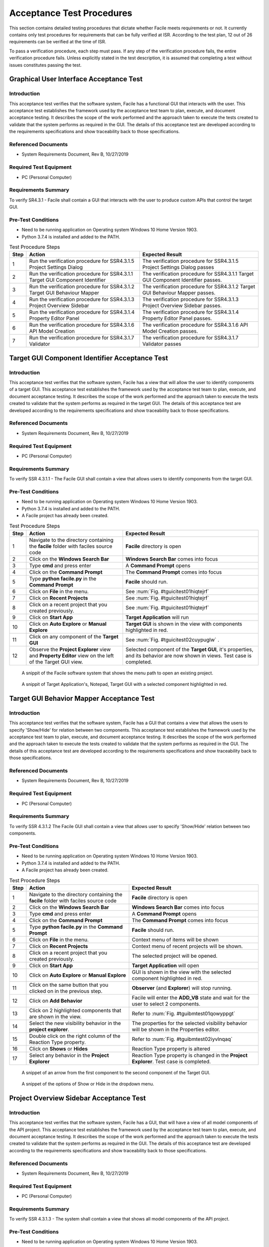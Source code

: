 
..
	This document has been auto generated by the test_procedure sphinx extension. Any changes to
	this file will be overwritten. DO NOT EDIT THIS FILE!


**************************
Acceptance Test Procedures
**************************

This section contains detailed testing procedures that dictate whether Facile meets requirements or not. It currently
contains only test procedures for requirements that can be fully verified at ISR. According to the test plan, 12 out of
26 requirements can be verified at the time of ISR.

To pass a verification procedure, each step must pass. If any step of the verification procedure fails, the entire 
verification procedure fails. Unless explicitly stated in the test description, it is assumed that completing a test 
without issues constitutes passing the test.

.. raw:: latex

	\newpage
	
----------------------------------------------------------------------------------------------------
Graphical User Interface Acceptance Test
----------------------------------------------------------------------------------------------------

============
Introduction
============

This acceptance test verifies that the software system, Facile has a functional GUI that interacts with the user.  This acceptance test establishes the framework used by the acceptance test team to plan, execute, and document acceptance testing.  It describes the scope of the work performed and the approach taken to execute the tests created to validate that the system performs as required in the GUI. The details of this acceptance test are developed according to the requirements specifications and show traceability back to those specifications.

====================
Referenced Documents
====================

- System Requirements Document, Rev B, 10/27/2019

=======================
Required Test Equipment
=======================

- PC (Personal Computer)

=========================
Requirements Summary
=========================

To verify SR4.3.1 - Facile shall contain a GUI that interacts with the user to produce custom APIs that control the target GUI.

===================
Pre-Test Conditions
===================

- Need to be running application on Operating system Windows 10 Home Version 1903.
- Python 3.7.4 is installed and added to the PATH.

.. tabularcolumns:: |c|L|L|
.. table:: Test Procedure Steps

	+------+-------------------------------------------------------------------------------+-----------------------------------------------------------------------------------+
	| Step | Action                                                                        | Expected Result                                                                   |
	+======+===============================================================================+===================================================================================+
	|    1 | Run the verification procedure for SSR4.3.1.5 Project Settings Dialog         | The verification procedure for SSR4.3.1.5 Project Settings Dialog passes          |
	+------+-------------------------------------------------------------------------------+-----------------------------------------------------------------------------------+
	|    2 | Run the verification procedure for SSR4.3.1.1 Target GUI Component Identifier | The verification procedure for SSR4.3.1.1 Target GUI Component Identifier passes. |
	+------+-------------------------------------------------------------------------------+-----------------------------------------------------------------------------------+
	|    3 | Run the verification procedure for SSR4.3.1.2 Target GUI Behaviour Mapper     | The verification procedure for SSR4.3.1.2 Target GUI Behaviour Mapper passes.     |
	+------+-------------------------------------------------------------------------------+-----------------------------------------------------------------------------------+
	|    4 | Run the verification procedure for SSR4.3.1.3 Project Overview Sidebar        | The verification procedure for SSR4.3.1.3 Project Overview Sidebar passes.        |
	+------+-------------------------------------------------------------------------------+-----------------------------------------------------------------------------------+
	|    5 | Run the verification procedure for SSR4.3.1.4 Property Editor Panel           | The verification procedure for SSR4.3.1.4 Property Editor Panel passes.           |
	+------+-------------------------------------------------------------------------------+-----------------------------------------------------------------------------------+
	|    6 | Run the verification procedure for SSR4.3.1.6 API Model Creation              | The verification procedure for SSR4.3.1.6 API Model Creation passes.              |
	+------+-------------------------------------------------------------------------------+-----------------------------------------------------------------------------------+
	|    7 | Run the verification procedure for SSR4.3.1.7 Validator                       | The verification procedure for SSR4.3.1.7 Validator passes                        |
	+------+-------------------------------------------------------------------------------+-----------------------------------------------------------------------------------+

.. raw:: latex

	\newpage
	
----------------------------------------------------------------------------------------------------
Target GUI Component Identifier Acceptance Test
----------------------------------------------------------------------------------------------------

============
Introduction
============

This acceptance test verifies that the software system, Facile has a view that will allow the user to identify components of a target GUI.  This acceptance test establishes the framework used by the acceptance test team to plan, execute, and document acceptance testing.  It describes the scope of the work performed and the approach taken to execute the tests created to validate that the system performs as required in the target GUI. The details of this acceptance test are developed according to the requirements specifications and show traceability back to those specifications.

====================
Referenced Documents
====================

- System Requirements Document, Rev B, 10/27/2019

=======================
Required Test Equipment
=======================

- PC (Personal Computer)

=========================
Requirements Summary
=========================

To verify SSR 4.3.1.1 - The Facile GUI shall contain a view that allows users to identify components from the target GUI.

===================
Pre-Test Conditions
===================

- Need to be running application on Operating system Windows 10 Home Version 1903.
- Python 3.7.4 is installed and added to the PATH.
- A Facile project has already been created.

.. tabularcolumns:: |c|L|L|
.. table:: Test Procedure Steps

	+------+---------------------------------------------------------------------------------------------------------+-----------------------------------------------------------------------------------------------------------------------------+
	| Step | Action                                                                                                  | Expected Result                                                                                                             |
	+======+=========================================================================================================+=============================================================================================================================+
	|    1 | Navigate to the directory containing the **facile** folder with faciles source code                     | **Facile** directory is open                                                                                                |
	+------+---------------------------------------------------------------------------------------------------------+-----------------------------------------------------------------------------------------------------------------------------+
	|    2 | Click on the **Windows Search Bar**                                                                     | **Windows Search Bar** comes into focus                                                                                     |
	+------+---------------------------------------------------------------------------------------------------------+-----------------------------------------------------------------------------------------------------------------------------+
	|    3 | Type **cmd** and press enter                                                                            | A **Command Prompt** opens                                                                                                  |
	+------+---------------------------------------------------------------------------------------------------------+-----------------------------------------------------------------------------------------------------------------------------+
	|    4 | Click on the **Command Prompt**                                                                         | The **Command Prompt** comes into focus                                                                                     |
	+------+---------------------------------------------------------------------------------------------------------+-----------------------------------------------------------------------------------------------------------------------------+
	|    5 | Type **python facile.py** in the **Command Prompt**                                                     | **Facile** should run.                                                                                                      |
	+------+---------------------------------------------------------------------------------------------------------+-----------------------------------------------------------------------------------------------------------------------------+
	|    6 | Click on **File** in the menu.                                                                          | See :num:`Fig. #tguicitest01hiqtejrf`                                                                                       |
	+------+---------------------------------------------------------------------------------------------------------+-----------------------------------------------------------------------------------------------------------------------------+
	|    7 | Click on **Recent Projects**                                                                            | See :num:`Fig. #tguicitest01hiqtejrf`                                                                                       |
	+------+---------------------------------------------------------------------------------------------------------+-----------------------------------------------------------------------------------------------------------------------------+
	|    8 | Click on a recent project that you created previously.                                                  | See :num:`Fig. #tguicitest01hiqtejrf`                                                                                       |
	+------+---------------------------------------------------------------------------------------------------------+-----------------------------------------------------------------------------------------------------------------------------+
	|    9 | Click on **Start App**                                                                                  | **Target Application** will run                                                                                             |
	+------+---------------------------------------------------------------------------------------------------------+-----------------------------------------------------------------------------------------------------------------------------+
	|   10 | Click on **Auto Explore** or **Manual Explore**                                                         | **Target GUI** is shown in the view with components highlighted in red.                                                     |
	+------+---------------------------------------------------------------------------------------------------------+-----------------------------------------------------------------------------------------------------------------------------+
	|   11 | Click on any component of the **Target GUI**                                                            | See :num:`Fig. #tguicitest02cuypuglw` .                                                                                     |
	+------+---------------------------------------------------------------------------------------------------------+-----------------------------------------------------------------------------------------------------------------------------+
	|   12 | Observe the **Project Explorer** view and **Property Editor** view on the left of the Target GUI view.  | Selected component of the **Target GUI**, it's properties, and its behavior are now shown in views. Test case is completed. |
	+------+---------------------------------------------------------------------------------------------------------+-----------------------------------------------------------------------------------------------------------------------------+


.. _TGUICItest01hiQTejRf:

.. figure:: ../../images/TGUICI_test_01.png
    :alt: A snippit of the Facile software system that shows the menu path to open an existing project.
    
    A snippit of the Facile software system that shows the menu path to open an existing project.
    


.. _TGUICItest02cUYPUglW:

.. figure:: ../../images/TGUICI_test_02.png
    :alt: A snippit of Target Application's, Notepad, Target GUI with a selected component highlighted in red. 
    
    A snippit of Target Application's, Notepad, Target GUI with a selected component highlighted in red. 
    

.. raw:: latex

	\newpage
	
----------------------------------------------------------------------------------------------------
Target GUI Behavior Mapper Acceptance Test
----------------------------------------------------------------------------------------------------

============
Introduction
============

This acceptance test verifies that the software system, Facile has a GUI that contains a view that allows the users to specify 'Show/Hide' for relation between two components.  This acceptance test establishes the framework used by the acceptance test team to plan, execute, and document acceptance testing.  It describes the scope of the work performed and the approach taken to execute the tests created to validate that the system performs as required in the GUI. The details of this acceptance test are developed according to the requirements specifications and show traceability back to those specifications.

====================
Referenced Documents
====================

- System Requirements Document, Rev B, 10/27/2019

=======================
Required Test Equipment
=======================

- PC (Personal Computer)

=========================
Requirements Summary
=========================

To verify SSR 4.3.1.2 The Facile GUI shall contain a view that allows user to specify 'Show/Hide' relation between two components.

===================
Pre-Test Conditions
===================

- Need to be running application on Operating system Windows 10 Home Version 1903.
- Python 3.7.4 is installed and added to the PATH.
- A Facile project has already been created.

.. tabularcolumns:: |c|L|L|
.. table:: Test Procedure Steps

	+------+-------------------------------------------------------------------------------------+---------------------------------------------------------------------------------------------+
	| Step | Action                                                                              | Expected Result                                                                             |
	+======+=====================================================================================+=============================================================================================+
	|    1 | Navigate to the directory containing the **facile** folder with faciles source code | **Facile** directory is open                                                                |
	+------+-------------------------------------------------------------------------------------+---------------------------------------------------------------------------------------------+
	|    2 | Click on the **Windows Search Bar**                                                 | **Windows Search Bar** comes into focus                                                     |
	+------+-------------------------------------------------------------------------------------+---------------------------------------------------------------------------------------------+
	|    3 | Type **cmd** and press enter                                                        | A **Command Prompt** opens                                                                  |
	+------+-------------------------------------------------------------------------------------+---------------------------------------------------------------------------------------------+
	|    4 | Click on the **Command Prompt**                                                     | The **Command Prompt** comes into focus                                                     |
	+------+-------------------------------------------------------------------------------------+---------------------------------------------------------------------------------------------+
	|    5 | Type **python facile.py** in the **Command Prompt**                                 | **Facile** should run.                                                                      |
	+------+-------------------------------------------------------------------------------------+---------------------------------------------------------------------------------------------+
	|    6 | Click on **File** in the menu.                                                      | Context menu of items will be shown                                                         |
	+------+-------------------------------------------------------------------------------------+---------------------------------------------------------------------------------------------+
	|    7 | Click on **Recent Projects**                                                        | Context menu of recent projects will be shown.                                              |
	+------+-------------------------------------------------------------------------------------+---------------------------------------------------------------------------------------------+
	|    8 | Click on a recent project that you created previously.                              | The selected project will be opened.                                                        |
	+------+-------------------------------------------------------------------------------------+---------------------------------------------------------------------------------------------+
	|    9 | Click on **Start App**                                                              | **Target Application** will open                                                            |
	+------+-------------------------------------------------------------------------------------+---------------------------------------------------------------------------------------------+
	|   10 | Click on **Auto Explore** or **Manual Explore**                                     | GUI is shown in the view with the selected component highlighted in red.                    |
	+------+-------------------------------------------------------------------------------------+---------------------------------------------------------------------------------------------+
	|   11 | Click on the same button that you clicked on in the previous step.                  | **Observer** (and **Explorer**) will stop running.                                          |
	+------+-------------------------------------------------------------------------------------+---------------------------------------------------------------------------------------------+
	|   12 | Click on **Add Behavior**                                                           | Facile will enter the **ADD_VB** state and wait for the user to select 2 components.        |
	+------+-------------------------------------------------------------------------------------+---------------------------------------------------------------------------------------------+
	|   13 | Click on 2 highlighted components that are shown in the view.                       | Refer to :num:`Fig. #tguibmtest01qowyppgt`                                                  |
	+------+-------------------------------------------------------------------------------------+---------------------------------------------------------------------------------------------+
	|   14 | Select the new visibility behavior in the **project explorer**.                     | The properties for the selected visibility behavior will be shown in the Properties editor. |
	+------+-------------------------------------------------------------------------------------+---------------------------------------------------------------------------------------------+
	|   15 | Double click on the right column of the Reaction Type property.                     | Refer to :num:`Fig. #tguibmtest02iyvlnqaq`                                                  |
	+------+-------------------------------------------------------------------------------------+---------------------------------------------------------------------------------------------+
	|   16 | Click on **Shows** or **Hides**                                                     | Reaction Type property is altered                                                           |
	+------+-------------------------------------------------------------------------------------+---------------------------------------------------------------------------------------------+
	|   17 | Select any behavior in the **Project Explorer**                                     | Reaction Type property is changed in the **Project Explorer**. Test case is completed.      |
	+------+-------------------------------------------------------------------------------------+---------------------------------------------------------------------------------------------+


.. _TGUIBMtest01QOWyppGT:

.. figure:: ../../images/TGUIBM_test_01.png
    :alt: A snippet of an arrow from the first component to the second component of the Target GUI. 
    
    A snippet of an arrow from the first component to the second component of the Target GUI. 
    


.. _TGUIBMtest02IyVlNqaQ:

.. figure:: ../../images/TGUIBM_test_02.png
    :alt: A snippet of the options of Show or Hide in the dropdown menu. 
    
    A snippet of the options of Show or Hide in the dropdown menu. 
    

.. raw:: latex

	\newpage
	
----------------------------------------------------------------------------------------------------
Project Overview Sidebar Acceptance Test
----------------------------------------------------------------------------------------------------

============
Introduction
============

This acceptance test verifies that the software system, Facile has a GUI, that will have a view of all model components of the API project.  This acceptance test establishes the framework used by the acceptance test team to plan, execute, and document acceptance testing.  It describes the scope of the work performed and the approach taken to execute the tests created to validate that the system performs as required in the GUI. The details of this acceptance test are developed according to the requirements specifications and show traceability back to those specifications.

====================
Referenced Documents
====================

- System Requirements Document, Rev B, 10/27/2019

=======================
Required Test Equipment
=======================

- PC (Personal Computer)

=========================
Requirements Summary
=========================

To verify SSR 4.3.1.3 - The system shall contain a view that shows all model components of the API project.

===================
Pre-Test Conditions
===================

- Need to be running application on Operating system Windows 10 Home Version 1903.
- Python 3.7.4 is installed and added to the PATH.

.. tabularcolumns:: |c|L|L|
.. table:: Test Procedure Steps

	+------+---------------------------------------------------------------------------------------------------------------------------------------------------------------------------------------------------------+-------------------------------------------------------------------------------------------------------------------------------------+
	| Step | Action                                                                                                                                                                                                  | Expected Result                                                                                                                     |
	+======+=========================================================================================================================================================================================================+=====================================================================================================================================+
	|    1 | Navigate to the directory containing the **facile** folder with faciles source code                                                                                                                     | **Facile** directory is open                                                                                                        |
	+------+---------------------------------------------------------------------------------------------------------------------------------------------------------------------------------------------------------+-------------------------------------------------------------------------------------------------------------------------------------+
	|    2 | Click on the **Windows Search Bar**                                                                                                                                                                     | **Windows Seach Bar** comes into focus.                                                                                             |
	+------+---------------------------------------------------------------------------------------------------------------------------------------------------------------------------------------------------------+-------------------------------------------------------------------------------------------------------------------------------------+
	|    3 | Type **cmd** and press Enter                                                                                                                                                                            | A **Command Prompt** opens                                                                                                          |
	+------+---------------------------------------------------------------------------------------------------------------------------------------------------------------------------------------------------------+-------------------------------------------------------------------------------------------------------------------------------------+
	|    4 | Click on the **Command Prompt**                                                                                                                                                                         | The **Command Prompt** comes into focus                                                                                             |
	+------+---------------------------------------------------------------------------------------------------------------------------------------------------------------------------------------------------------+-------------------------------------------------------------------------------------------------------------------------------------+
	|    5 | Type **python facile.py** in the **Command Prompt**                                                                                                                                                     | **Facile** should run.                                                                                                              |
	+------+---------------------------------------------------------------------------------------------------------------------------------------------------------------------------------------------------------+-------------------------------------------------------------------------------------------------------------------------------------+
	|    6 | Click on **File**                                                                                                                                                                                       | Refer to :num:`Fig. #guitest01vsumrmor`                                                                                             |
	+------+---------------------------------------------------------------------------------------------------------------------------------------------------------------------------------------------------------+-------------------------------------------------------------------------------------------------------------------------------------+
	|    7 | Click on **New Project**                                                                                                                                                                                | Refer to :num:`Fig. #guitest01vsumrmor`                                                                                             |
	+------+---------------------------------------------------------------------------------------------------------------------------------------------------------------------------------------------------------+-------------------------------------------------------------------------------------------------------------------------------------+
	|    8 | Click on **From Scratch**                                                                                                                                                                               | Refer to :num:`Fig. #guitest01vsumrmor`                                                                                             |
	+------+---------------------------------------------------------------------------------------------------------------------------------------------------------------------------------------------------------+-------------------------------------------------------------------------------------------------------------------------------------+
	|    9 | Fill in **Project Name** and **Project Description.** Upload your **Project Folder** and **Target Application.** Choose the category the **Target Application** best fits under. Finally, click **OK.** | Project is saved with the *.fcl* extension in the selected folder. Refer to :num:`Fig. #guitest02npajfqcc`                          |
	+------+---------------------------------------------------------------------------------------------------------------------------------------------------------------------------------------------------------+-------------------------------------------------------------------------------------------------------------------------------------+
	|   10 | Click on **Start App**                                                                                                                                                                                  | **Target Application** will pop up.                                                                                                 |
	+------+---------------------------------------------------------------------------------------------------------------------------------------------------------------------------------------------------------+-------------------------------------------------------------------------------------------------------------------------------------+
	|   11 | Click on **Auto Explore** or **Manual Explore**                                                                                                                                                         | A model of the target GUI is shown in the view.                                                                                     |
	+------+---------------------------------------------------------------------------------------------------------------------------------------------------------------------------------------------------------+-------------------------------------------------------------------------------------------------------------------------------------+
	|   12 | In the left sidebar, expand **Project**, then expand **GUI Components**                                                                                                                                 | All of the GUI Components that make up the project are shown as a hierarchical view in the project explorer.Test case is completed. |
	+------+---------------------------------------------------------------------------------------------------------------------------------------------------------------------------------------------------------+-------------------------------------------------------------------------------------------------------------------------------------+


.. _GUItest01vSumrMoR:

.. figure:: ../../images/GUI_test_01.png
    :alt: A snippit of the Facile software system that shows the menu path to create a new project from scratch.
    
    A snippit of the Facile software system that shows the menu path to create a new project from scratch.
    


.. _GUItest02NPAJFqCc:

.. figure:: ../../images/GUI_test_02.png
    :alt: A snippit of the Facile project creation dialog. This dialog allows the user to specify some basic information about the project and application they wish to control.
    
    A snippit of the Facile project creation dialog. This dialog allows the user to specify some basic information about the project and application they wish to control.
    

.. raw:: latex

	\newpage
	
----------------------------------------------------------------------------------------------------
Property Editor Panel Acceptance Test
----------------------------------------------------------------------------------------------------

============
Introduction
============

This acceptance test verifies that the software system, Facile has a functional GUI that shall contain a view that allows the user to edit specific properties. The properties will be for any model components of the project that are selected by the user.  This acceptance test establishes the framework used by the acceptance test team to plan, execute, and document acceptance testing.  It describes the scope of the work performed and the approach taken to execute the tests created to validate that the system performs as required in the GUI. The details of this acceptance test are developed according to the requirements specifications and show traceability back to those specifications.

====================
Referenced Documents
====================

- System Requirements Document, Rev B, 10/27/2019

=======================
Required Test Equipment
=======================

- PC (Personal Computer)

=========================
Requirements Summary
=========================

To verify SRR 4.3.1.4 - The system shall contain a view that allows the user to edit specific properties for any model components in the project.

===================
Pre-Test Conditions
===================

- Need to be running application on Operating system Windows 10 Home Version 1903.
- Python 3.7.4 is installed and added to the PATH.
- A Facile project has already been created.

.. tabularcolumns:: |c|L|L|
.. table:: Test Procedure Steps

	+------+--------------------------------------------------------------------------------------------+---------------------------------------------------------------------------------------------+
	| Step | Action                                                                                     | Expected Result                                                                             |
	+======+============================================================================================+=============================================================================================+
	|    1 | Navigate to the directory containing the **facile** folder with faciles source code        | **Facile** directory is open                                                                |
	+------+--------------------------------------------------------------------------------------------+---------------------------------------------------------------------------------------------+
	|    2 | Click on the **Windows Search Bar**                                                        | **Windows Search Bar** comes into focus                                                     |
	+------+--------------------------------------------------------------------------------------------+---------------------------------------------------------------------------------------------+
	|    3 | Type **cmd** and press enter                                                               | A **Command Prompt** opens                                                                  |
	+------+--------------------------------------------------------------------------------------------+---------------------------------------------------------------------------------------------+
	|    4 | Click on the **Command Prompt**                                                            | The **Command Prompt** comes into focus                                                     |
	+------+--------------------------------------------------------------------------------------------+---------------------------------------------------------------------------------------------+
	|    5 | Type**python facile.py** in the **Command Prompt**                                         | **Facile** should run.                                                                      |
	+------+--------------------------------------------------------------------------------------------+---------------------------------------------------------------------------------------------+
	|    6 | Click on **File** in the menu.                                                             | Context menu of items will be shown                                                         |
	+------+--------------------------------------------------------------------------------------------+---------------------------------------------------------------------------------------------+
	|    7 | Click on **Recent Projects**                                                               | Context menu of recent projects will be shown.                                              |
	+------+--------------------------------------------------------------------------------------------+---------------------------------------------------------------------------------------------+
	|    8 | Click on a recent project that you created previously.                                     | The selected project will be opened.                                                        |
	+------+--------------------------------------------------------------------------------------------+---------------------------------------------------------------------------------------------+
	|    9 | Click on **Start App**                                                                     | **Target Application** will open                                                            |
	+------+--------------------------------------------------------------------------------------------+---------------------------------------------------------------------------------------------+
	|   10 | Click on **Auto Explore** or **Manual Explore**                                            | GUI is shown in the view with the selected component highlighted in red.                    |
	+------+--------------------------------------------------------------------------------------------+---------------------------------------------------------------------------------------------+
	|   11 | Click on a component in the **Target GUI Model Graphics View**                             | Highlighted component will have its properties shown in the **Property Editor** view.       |
	+------+--------------------------------------------------------------------------------------------+---------------------------------------------------------------------------------------------+
	|   12 | Click on a property in the **Property Editor** view                                        | The property will come into focus. Refer to :num:`Fig. #propertytest01jaedjxjp`             |
	+------+--------------------------------------------------------------------------------------------+---------------------------------------------------------------------------------------------+
	|   13 | Edit the property value (If editable)                                                      | The value of the property is edited.                                                        |
	+------+--------------------------------------------------------------------------------------------+---------------------------------------------------------------------------------------------+
	|   14 | Select a different component and then select the one that had the *Name* property changed. | The *Name* of the component has been updated in the **Project Explorer**. Test is complete. |
	+------+--------------------------------------------------------------------------------------------+---------------------------------------------------------------------------------------------+


.. _propertytest01JaEdJXJP:

.. figure:: ../../images/property_test_01.png
    :alt: Shows the Facile software with the *Name* property selected. The *Name* property is always editable.
    
    Shows the Facile software with the *Name* property selected. The *Name* property is always editable.
    

.. raw:: latex

	\newpage
	
----------------------------------------------------------------------------------------------------
Project Settings Dialog Acceptance Test
----------------------------------------------------------------------------------------------------

============
Introduction
============

This acceptance test verifies that the software system, Facile has a functional GUI that contains a dialog that will allow the user to edit the setting of a specified project.  This acceptance test establishes the framework used by the acceptance test team to plan, execute, and document acceptance testing.  It describes the scope of the work performed and the approach taken to execute the tests created to validate that the system performs as required in the GUI. The details of this acceptance test are developed according to the requirements specifications and show traceability back to those specifications.

====================
Referenced Documents
====================

- System Requirements Document, Rev B, 10/27/2019

=======================
Required Test Equipment
=======================

- PC (Personal Computer)

=========================
Requirements Summary
=========================

To verify SSR 4.3.1.5 - The Facile GUI shall contain a dialog that allows the user to edit project settings.

===================
Pre-Test Conditions
===================

- Need to be running application on Operating system Windows 10 Home Version 1903.
- Python 3.7.4 is installed and added to the PATH.
- A Facile project has already been created.

.. tabularcolumns:: |c|L|L|
.. table:: Test Procedure Steps

	+------+-------------------------------------------------------------------------------------+---------------------------------------------------------+
	| Step | Action                                                                              | Expected Result                                         |
	+======+=====================================================================================+=========================================================+
	|    1 | Navigate to the directory containing the **facile** folder with faciles source code | **Facile** directory is open                            |
	+------+-------------------------------------------------------------------------------------+---------------------------------------------------------+
	|    2 | Click on the **Windows Search Bar**                                                 | **Windows Search Bar** comes into focus                 |
	+------+-------------------------------------------------------------------------------------+---------------------------------------------------------+
	|    3 | Type **cmd** and press enter                                                        | A **Command Prompt** opens                              |
	+------+-------------------------------------------------------------------------------------+---------------------------------------------------------+
	|    4 | Click on the **Command Prompt**                                                     | The **Command Prompt** comes into focus                 |
	+------+-------------------------------------------------------------------------------------+---------------------------------------------------------+
	|    5 | Type **python facile.py** in the **Command Prompt**                                 | **Facile** should run.                                  |
	+------+-------------------------------------------------------------------------------------+---------------------------------------------------------+
	|    6 | Click on **File** in the menu.                                                      | Context menu of items will be shown                     |
	+------+-------------------------------------------------------------------------------------+---------------------------------------------------------+
	|    7 | Click on **Recent Projects**                                                        | Context menu of recent projects will be shown.          |
	+------+-------------------------------------------------------------------------------------+---------------------------------------------------------+
	|    8 | Click on a recent project that you created previously.                              | The selected project will be opened.                    |
	+------+-------------------------------------------------------------------------------------+---------------------------------------------------------+
	|    9 | Click on **File** again                                                             | Context menu of items will be shown                     |
	+------+-------------------------------------------------------------------------------------+---------------------------------------------------------+
	|   10 | Click on **Project Settings**                                                       | Refer to :num:`Fig. #settingstest01zhbkfvmh`            |
	+------+-------------------------------------------------------------------------------------+---------------------------------------------------------+
	|   11 | Edit any project setting and click on **Save**                                      | Project setting is edited and saved.                    |
	+------+-------------------------------------------------------------------------------------+---------------------------------------------------------+
	|   12 | Close the project settings dialog.                                                  | The project settings dialog is closed.                  |
	+------+-------------------------------------------------------------------------------------+---------------------------------------------------------+
	|   13 | Open the project settings dialog again.                                             | The updated values should show. Test case is completed. |
	+------+-------------------------------------------------------------------------------------+---------------------------------------------------------+


.. _settingstest01ZHbkfvMh:

.. figure:: ../../images/settings_test_01.png
    :alt: Shows the Project Settings dialog.
    
    Shows the Project Settings dialog.
    

.. raw:: latex

	\newpage
	
----------------------------------------------------------------------------------------------------
API Model Creation
----------------------------------------------------------------------------------------------------

============
Introduction
============

This acceptance test verifies that the software system, Facile has a functional GUI that contains a view that will allow the user to build a model of the API they generated with multiple action pipelines. User will be able to manipulate these action pipelines in the Action Menu by adding an action pipeline to a current action pipeline, editing the behavior or interface of the pipeline, and deleting the action pipeline.This acceptance test establishes the framework used by the acceptance test team to plan, execute, and document acceptance testing.  It describes the scope of the work performed and the approach taken to execute the tests created to validate that the system performs as required in the GUI. The details of this acceptance test are developed according to the requirements specifications and show traceability back to those specifications.

====================
Referenced Documents
====================

- System Requirements Document, Rev B, 10/27/2019

=======================
Required Test Equipment
=======================

- PC (Personal Computer)

=========================
Requirements Summary
=========================

To verify SSR 4.3.1.6 - The Facile GUI shall contain a view that allows the user to build a graphical model of the generated API. 

===================
Pre-Test Conditions
===================

- Need to be running application on Operating system Windows 10 Home Version 1903.
- Python 3.7.4 is installed and added to the PATH.
- A Facile project has already been created.

.. tabularcolumns:: |c|L|L|
.. table:: Test Procedure Steps

	+------+------------------------------------------------------------------------------------------------------------------------------------------------------------------+--------------------------------------------------------------------------------------------------------------+
	| Step | Action                                                                                                                                                           | Expected Result                                                                                              |
	+======+==================================================================================================================================================================+==============================================================================================================+
	|    1 | Run the verification procedure for SAR4.3.1.6.1 Action Pipeline Creation.                                                                                        | The verification procedure for SAR4.3.1.6.1 Action Pipeline Creation passes.                                 |
	+------+------------------------------------------------------------------------------------------------------------------------------------------------------------------+--------------------------------------------------------------------------------------------------------------+
	|    2 | Run the verification procedure for SAR4.3.1.6.2 Show Relevant Actions.                                                                                           | The verification procedure for SAR4.3.1.6.2 Show Relevant Actions passes.                                    |
	+------+------------------------------------------------------------------------------------------------------------------------------------------------------------------+--------------------------------------------------------------------------------------------------------------+
	|    3 | Navigate to the directory containing the **facile** folder with faciles source code                                                                              | **Facile** directory is open                                                                                 |
	+------+------------------------------------------------------------------------------------------------------------------------------------------------------------------+--------------------------------------------------------------------------------------------------------------+
	|    4 | Click on the **Windows Search Bar**                                                                                                                              | **Windows Search Bar** comes into focus                                                                      |
	+------+------------------------------------------------------------------------------------------------------------------------------------------------------------------+--------------------------------------------------------------------------------------------------------------+
	|    5 | Type **cmd** and press enter                                                                                                                                     | A **Command Prompt** opens                                                                                   |
	+------+------------------------------------------------------------------------------------------------------------------------------------------------------------------+--------------------------------------------------------------------------------------------------------------+
	|    6 | Click on the **Command Prompt**                                                                                                                                  | The **Command Prompt** comes into focus                                                                      |
	+------+------------------------------------------------------------------------------------------------------------------------------------------------------------------+--------------------------------------------------------------------------------------------------------------+
	|    7 | Type **python facile.py** in the **Command Prompt**                                                                                                              | **Facile** should run.                                                                                       |
	+------+------------------------------------------------------------------------------------------------------------------------------------------------------------------+--------------------------------------------------------------------------------------------------------------+
	|    8 | Click on **File** in the menu.                                                                                                                                   | Context menu of items will be shown                                                                          |
	+------+------------------------------------------------------------------------------------------------------------------------------------------------------------------+--------------------------------------------------------------------------------------------------------------+
	|    9 | Click on **Recent Projects**                                                                                                                                     | Context menu of recent projects will be shown.                                                               |
	+------+------------------------------------------------------------------------------------------------------------------------------------------------------------------+--------------------------------------------------------------------------------------------------------------+
	|   10 | Click on a recent project that you created previously.                                                                                                           | The selected project will be opened.                                                                         |
	+------+------------------------------------------------------------------------------------------------------------------------------------------------------------------+--------------------------------------------------------------------------------------------------------------+
	|   11 | Click on **Start App**                                                                                                                                           | **Target Application** will open                                                                             |
	+------+------------------------------------------------------------------------------------------------------------------------------------------------------------------+--------------------------------------------------------------------------------------------------------------+
	|   12 | Click on **Auto Explore** or **Manual Explore**                                                                                                                  | GUI is shown in the view with the selected component highlighted in red.                                     |
	+------+------------------------------------------------------------------------------------------------------------------------------------------------------------------+--------------------------------------------------------------------------------------------------------------+
	|   13 | Click on a component in the **Create New Action Pipeline**                                                                                                       | Dialog box to add **Input Ports** and **Output Ports** is shown in a new window.                             |
	+------+------------------------------------------------------------------------------------------------------------------------------------------------------------------+--------------------------------------------------------------------------------------------------------------+
	|   14 | Click on **Edit ports for:** and add a name.                                                                                                                     | Name of ports for action pipeline is updated.                                                                |
	+------+------------------------------------------------------------------------------------------------------------------------------------------------------------------+--------------------------------------------------------------------------------------------------------------+
	|   15 | Click on **default** under **Input Ports** and add a name.                                                                                                       | Name of input port is updated.                                                                               |
	+------+------------------------------------------------------------------------------------------------------------------------------------------------------------------+--------------------------------------------------------------------------------------------------------------+
	|   16 | Click on **NoneType** under **Input Ports** and add the type data structure.                                                                                     | Type of data structure for input port is updated.                                                            |
	+------+------------------------------------------------------------------------------------------------------------------------------------------------------------------+--------------------------------------------------------------------------------------------------------------+
	|   17 | Decide whether to make the value of the input port required or optional.                                                                                         | Value of input port is updated or not.                                                                       |
	+------+------------------------------------------------------------------------------------------------------------------------------------------------------------------+--------------------------------------------------------------------------------------------------------------+
	|   18 | Click on **default** under **Output Ports** and add a name.                                                                                                      | Name of output port is updated.                                                                              |
	+------+------------------------------------------------------------------------------------------------------------------------------------------------------------------+--------------------------------------------------------------------------------------------------------------+
	|   19 | Click on **NoneType** under **Output Ports** and add the type data structure.                                                                                    | Type of data structure for output port is updated.                                                           |
	+------+------------------------------------------------------------------------------------------------------------------------------------------------------------------+--------------------------------------------------------------------------------------------------------------+
	|   20 | Repeat past 5 steps till there is an input port and output port for bool, int, string, and float data types.                                                     | Dialog box with 4 input ports and output ports with data types of bool, int, string, and float are added.    |
	+------+------------------------------------------------------------------------------------------------------------------------------------------------------------------+--------------------------------------------------------------------------------------------------------------+
	|   21 | Click on **OK**                                                                                                                                                  | Refer to :num:`Fig. #apimcreationtest01ulwiieuj`                                                             |
	+------+------------------------------------------------------------------------------------------------------------------------------------------------------------------+--------------------------------------------------------------------------------------------------------------+
	|   22 | Right click on an action in the **Action Menu** and click on **Add to Current Action Pipeline** to add an action pipeline to the current action pipeline.        | Refer to :num:`Fig. #apimcreationtest02edyartyi`                                                             |
	+------+------------------------------------------------------------------------------------------------------------------------------------------------------------------+--------------------------------------------------------------------------------------------------------------+
	|   23 | Right click on an action in the **Action Menu** and click on **Add to Current Action Pipeline** to add another action pipeline to the current action pipeline.   | Refer to :num:`Fig. #apimcreationtest03zceqsylo`                                                             |
	+------+------------------------------------------------------------------------------------------------------------------------------------------------------------------+--------------------------------------------------------------------------------------------------------------+
	|   24 | Click on a input port at the top level of an action pipeline and draw a wire from it to an top level output port or a child input port with the same data type.  | A wire is drawn from an input port to a top level output port or a child input port with the same data type. |
	+------+------------------------------------------------------------------------------------------------------------------------------------------------------------------+--------------------------------------------------------------------------------------------------------------+
	|   25 | Repeat the last step several times.                                                                                                                              | Refer to :num:`Fig. #apimcreationtest04kyxxfree`                                                             |
	+------+------------------------------------------------------------------------------------------------------------------------------------------------------------------+--------------------------------------------------------------------------------------------------------------+
	|   26 | Wave cursor over the an action pipeline.                                                                                                                         | Blue up and down arrow box is shown.                                                                         |
	+------+------------------------------------------------------------------------------------------------------------------------------------------------------------------+--------------------------------------------------------------------------------------------------------------+
	|   27 | Click on blue up and down arrow to move an action pipeline up or down.                                                                                           | Refer to :num:`Fig. #apimcreationtest05ubaatzpi`                                                             |
	+------+------------------------------------------------------------------------------------------------------------------------------------------------------------------+--------------------------------------------------------------------------------------------------------------+
	|   28 | Right click on an action in the API Model view and click on **delete** to delete an action pipeline from the current action pipeline.                            | Refer to :num:`Fig. #apimcreationtest06pwiruyaq` Test case is completed.                                     |
	+------+------------------------------------------------------------------------------------------------------------------------------------------------------------------+--------------------------------------------------------------------------------------------------------------+


.. _APIMCreationtest01UlWIIeUj:

.. figure:: ../../images/APIMCreation_test_01.png
    :alt: A snippit of the Facile system that shows an action pipeline in the API Model view with 4 input and output ports with the basic python data structures such as int, bool, float, and string.
    
    A snippit of the Facile system that shows an action pipeline in the API Model view with 4 input and output ports with the basic python data structures such as int, bool, float, and string.
    


.. _APIMCreationtest02edYArtYI:

.. figure:: ../../images/APIMCreation_test_02.png
    :alt: A snippit of the Facile system that shows an action pipeline being added to the current action pipeline in the API Model view.
    
    A snippit of the Facile system that shows an action pipeline being added to the current action pipeline in the API Model view.
    


.. _APIMCreationtest03ZcEqSylO:

.. figure:: ../../images/APIMCreation_test_03.png
    :alt: A snippit of the Facile system that shows another action pipeline being added to the current action pipeline in the API Model view.
    
    A snippit of the Facile system that shows another action pipeline being added to the current action pipeline in the API Model view.
    


.. _APIMCreationtest04KYxXfREe:

.. figure:: ../../images/APIMCreation_test_04.png
    :alt: A snippit of the Facile system that shows an action pipeline with several input and output ports connected with wires. API Model view.
    
    A snippit of the Facile system that shows an action pipeline with several input and output ports connected with wires. API Model view.
    


.. _APIMCreationtest05ubaAtzPI:

.. figure:: ../../images/APIMCreation_test_05.png
    :alt: A snippit of the Facile system that shows an action pipeline with a modified alignment of the two action pipelines added to it with their wire port connections in the API Model view.
    
    A snippit of the Facile system that shows an action pipeline with a modified alignment of the two action pipelines added to it with their wire port connections in the API Model view.
    


.. _APIMCreationtest06PwiRuyAq:

.. figure:: ../../images/APIMCreation_test_06.png
    :alt: A snippit of the Facile system that shows an action pipeline that has been deleted from the current action pipeline in the API Model view.
    
    A snippit of the Facile system that shows an action pipeline that has been deleted from the current action pipeline in the API Model view.
    

.. raw:: latex

	\newpage
	
----------------------------------------------------------------------------------------------------
Action Pipeline Creation
----------------------------------------------------------------------------------------------------

============
Introduction
============

This acceptance test verifies that the software system, Facile has a functional GUI that contains a view that will allow the user to create action pipelines from predefined actions. User will be able to add as many input or output ports of basic python data structures. This acceptance test establishes the framework used by the acceptance test team to plan, execute, and document acceptance testing.  It describes the scope of the work performed and the approach taken to execute the tests created to validate that the system performs as required in the GUI. The details of this acceptance test are developed according to the requirements specifications and show traceability back to those specifications.

====================
Referenced Documents
====================

- System Requirements Document, Rev B, 10/27/2019

=======================
Required Test Equipment
=======================

- PC (Personal Computer)

=========================
Requirements Summary
=========================

To verify SAR 4.3.1.6.1 - The Facile GUI shall allow the user to create action pipelines utilizing predefined actions.

===================
Pre-Test Conditions
===================

- Need to be running application on Operating system Windows 10 Home Version 1903.
- Python 3.7.4 is installed and added to the PATH.
- A Facile project has already been created.

.. tabularcolumns:: |c|L|L|
.. table:: Test Procedure Steps

	+------+--------------------------------------------------------------------------------------------------------------+------------------------------------------------------------------------------------------------------------------------+
	| Step | Action                                                                                                       | Expected Result                                                                                                        |
	+======+==============================================================================================================+========================================================================================================================+
	|    1 | Navigate to the directory containing the **facile** folder with faciles source code                          | **Facile** directory is open                                                                                           |
	+------+--------------------------------------------------------------------------------------------------------------+------------------------------------------------------------------------------------------------------------------------+
	|    2 | Click on the **Windows Search Bar**                                                                          | **Windows Search Bar** comes into focus                                                                                |
	+------+--------------------------------------------------------------------------------------------------------------+------------------------------------------------------------------------------------------------------------------------+
	|    3 | Type **cmd** and press enter                                                                                 | A **Command Prompt** opens                                                                                             |
	+------+--------------------------------------------------------------------------------------------------------------+------------------------------------------------------------------------------------------------------------------------+
	|    4 | Click on the **Command Prompt**                                                                              | The **Command Prompt** comes into focus                                                                                |
	+------+--------------------------------------------------------------------------------------------------------------+------------------------------------------------------------------------------------------------------------------------+
	|    5 | Type **python facile.py** in the **Command Prompt**                                                          | **Facile** should run.                                                                                                 |
	+------+--------------------------------------------------------------------------------------------------------------+------------------------------------------------------------------------------------------------------------------------+
	|    6 | Click on **File** in the menu.                                                                               | Context menu of items will be shown                                                                                    |
	+------+--------------------------------------------------------------------------------------------------------------+------------------------------------------------------------------------------------------------------------------------+
	|    7 | Click on **Recent Projects**                                                                                 | Context menu of recent projects will be shown.                                                                         |
	+------+--------------------------------------------------------------------------------------------------------------+------------------------------------------------------------------------------------------------------------------------+
	|    8 | Click on a recent project that you created previously.                                                       | The selected project will be opened.                                                                                   |
	+------+--------------------------------------------------------------------------------------------------------------+------------------------------------------------------------------------------------------------------------------------+
	|    9 | Click on **Start App**                                                                                       | **Target Application** will open                                                                                       |
	+------+--------------------------------------------------------------------------------------------------------------+------------------------------------------------------------------------------------------------------------------------+
	|   10 | Click on **Auto Explore** or **Manual Explore**                                                              | Target GUI model is shown in the view.                                                                                 |
	+------+--------------------------------------------------------------------------------------------------------------+------------------------------------------------------------------------------------------------------------------------+
	|   11 | Click on the **Create New Action Pipeline** icon.                                                            | A action pipeline creation dialog is shown in a new window. Refer to :num:`Fig. #actionpipelinecreationtest01jzknuzhx` |
	+------+--------------------------------------------------------------------------------------------------------------+------------------------------------------------------------------------------------------------------------------------+
	|   12 | Click on **Edit ports for:** and add a name.                                                                 | Name of ports for action pipeline is updated.                                                                          |
	+------+--------------------------------------------------------------------------------------------------------------+------------------------------------------------------------------------------------------------------------------------+
	|   13 | Click on **default** under **Input Ports** and add a name.                                                   | Name of input port is updated.                                                                                         |
	+------+--------------------------------------------------------------------------------------------------------------+------------------------------------------------------------------------------------------------------------------------+
	|   14 | Click on **NoneType** under **Input Ports** and add the type data structure.                                 | Type of data structure for input port is updated.                                                                      |
	+------+--------------------------------------------------------------------------------------------------------------+------------------------------------------------------------------------------------------------------------------------+
	|   15 | Decide whether to make the value of the input port required or optional.                                     | Value of input port is updated or not.                                                                                 |
	+------+--------------------------------------------------------------------------------------------------------------+------------------------------------------------------------------------------------------------------------------------+
	|   16 | Click on **default** under **Output Ports** and add a name.                                                  | Name of output port is updated.                                                                                        |
	+------+--------------------------------------------------------------------------------------------------------------+------------------------------------------------------------------------------------------------------------------------+
	|   17 | Click on **NoneType** under **Output Ports** and add the type data structure.                                | Type of data structure for output port is updated.                                                                     |
	+------+--------------------------------------------------------------------------------------------------------------+------------------------------------------------------------------------------------------------------------------------+
	|   18 | Repeat past 5 steps till there is an input port and output port for bool, int, string, and float data types. | Refer to :num:`Fig. #actionpipelinecreationtest02mvhivswg`                                                             |
	+------+--------------------------------------------------------------------------------------------------------------+------------------------------------------------------------------------------------------------------------------------+
	|   19 | Click on **OK**                                                                                              | Refer to :num:`Fig. #actionpipelinecreationtest03rlrcfjtl` Test Case is completed.                                     |
	+------+--------------------------------------------------------------------------------------------------------------+------------------------------------------------------------------------------------------------------------------------+


.. _ActionPipelineCreationtest01JzkNuzHx:

.. figure:: ../../images/ActionPipelineCreation_test_01.png
    :alt: A snippit of the Facile system action pipeline creation dialog. This Black Box Editor allows the user to add input and/or output ports to create an action pipeline. 
    
    A snippit of the Facile system action pipeline creation dialog. This Black Box Editor allows the user to add input and/or output ports to create an action pipeline. 
    


.. _ActionPipelineCreationtest02MVhIVSWG:

.. figure:: ../../images/ActionPipelineCreation_test_02.png
    :alt: A snippit of the Facile system action pipeline creation dialog that shows input and output ports of  bool, int, string, and float data types being added to the action pipeline.
    
    A snippit of the Facile system action pipeline creation dialog that shows input and output ports of  bool, int, string, and float data types being added to the action pipeline.
    


.. _ActionPipelineCreationtest03RlrCfjtl:

.. figure:: ../../images/ActionPipelineCreation_test_03.png
    :alt: A snippit of the Facile system that shows an action pipeline in the API Model view with 4 input and output ports with the basic python data structures such as int, bool, float, and string.
    
    A snippit of the Facile system that shows an action pipeline in the API Model view with 4 input and output ports with the basic python data structures such as int, bool, float, and string.
    

.. raw:: latex

	\newpage
	
----------------------------------------------------------------------------------------------------
Show Relevant Actions
----------------------------------------------------------------------------------------------------

============
Introduction
============

This acceptance test verifies that the software system, Facile has a functional GUI that contains a view that shows any action that is relevant to the target GUI model. User will be able to choose from a Component Actions or Action Pipelines tab to modify the current action pipelines.  This acceptance test establishes the framework used by the acceptance test team to plan, execute, and document acceptance testing.  It describes the scope of the work performed and the approach taken to execute the tests created to validate that the system performs as required in the GUI. The details of this acceptance test are developed according to the requirements specifications and show traceability back to those specifications.

====================
Referenced Documents
====================

- System Requirements Document, Rev B, 10/27/2019

=======================
Required Test Equipment
=======================

- PC (Personal Computer)

=========================
Requirements Summary
=========================

To verify SAR4.3.1.6.2 - The Facile GUI shall contain a view that shows all actions relevant to the target GUI model. 

===================
Pre-Test Conditions
===================

- Need to be running application on Operating system Windows 10 Home Version 1903.
- Python 3.7.4 is installed and added to the PATH.
- A Facile project has already been created.

.. tabularcolumns:: |c|L|L|
.. table:: Test Procedure Steps

	+------+-------------------------------------------------------------------------------------+----------------------------------------------------------------------------------+
	| Step | Action                                                                              | Expected Result                                                                  |
	+======+=====================================================================================+==================================================================================+
	|    1 | Navigate to the directory containing the **facile** folder with faciles source code | **Facile** directory is open                                                     |
	+------+-------------------------------------------------------------------------------------+----------------------------------------------------------------------------------+
	|    2 | Click on the **Windows Search Bar**                                                 | **Windows Search Bar** comes into focus                                          |
	+------+-------------------------------------------------------------------------------------+----------------------------------------------------------------------------------+
	|    3 | Type **cmd** and press enter                                                        | A **Command Prompt** opens                                                       |
	+------+-------------------------------------------------------------------------------------+----------------------------------------------------------------------------------+
	|    4 | Click on the **Command Prompt**                                                     | The **Command Prompt** comes into focus                                          |
	+------+-------------------------------------------------------------------------------------+----------------------------------------------------------------------------------+
	|    5 | Type **python facile.py** in the **Command Prompt**                                 | **Facile** should run.                                                           |
	+------+-------------------------------------------------------------------------------------+----------------------------------------------------------------------------------+
	|    6 | Click on **File** in the menu.                                                      | Context menu of items will be shown                                              |
	+------+-------------------------------------------------------------------------------------+----------------------------------------------------------------------------------+
	|    7 | Click on **Recent Projects**                                                        | Context menu of recent projects will be shown.                                   |
	+------+-------------------------------------------------------------------------------------+----------------------------------------------------------------------------------+
	|    8 | Click on a recent project that you created previously.                              | The selected project will be opened.                                             |
	+------+-------------------------------------------------------------------------------------+----------------------------------------------------------------------------------+
	|    9 | Click on **Start App**                                                              | **Target Application** will open                                                 |
	+------+-------------------------------------------------------------------------------------+----------------------------------------------------------------------------------+
	|   10 | Click on **Auto Explore** or **Manual Explore**                                     | Target GUI model is shown in the view.                                           |
	+------+-------------------------------------------------------------------------------------+----------------------------------------------------------------------------------+
	|   11 | Click on the **Create New Action Pipeline** icon.                                   | Dialog box to add **Input Ports** and **Output Ports** is shown in a new window. |
	+------+-------------------------------------------------------------------------------------+----------------------------------------------------------------------------------+
	|   12 | Click on **Edit ports for:** and add a name.                                        | Name of ports for action pipeline is updated.                                    |
	+------+-------------------------------------------------------------------------------------+----------------------------------------------------------------------------------+
	|   13 | Click on **default** under **Input Ports** and add a name.                          | Name of input port is updated.                                                   |
	+------+-------------------------------------------------------------------------------------+----------------------------------------------------------------------------------+
	|   14 | Click on **NoneType** under **Input Ports** and add the type data structure.        | Type of data structure for input port is updated.                                |
	+------+-------------------------------------------------------------------------------------+----------------------------------------------------------------------------------+
	|   15 | Decide whether to make the value of the input port required or optional.            | Value of input port is updated.                                                  |
	+------+-------------------------------------------------------------------------------------+----------------------------------------------------------------------------------+
	|   16 | Click on **default** under **Output Ports** and add a name.                         | Name of output port is updated.                                                  |
	+------+-------------------------------------------------------------------------------------+----------------------------------------------------------------------------------+
	|   17 | Click on **NoneType** under **Output Ports** and add the type of data structure.    | Type of data structure for output port is updated.                               |
	+------+-------------------------------------------------------------------------------------+----------------------------------------------------------------------------------+
	|   18 | Click on **OK**                                                                     | Refer to :num:`Fig. #showrelevantactionstest01wyqagoag` Test Case is completed.  |
	+------+-------------------------------------------------------------------------------------+----------------------------------------------------------------------------------+


.. _ShowRelevantActionstest01wyQaGOag:

.. figure:: ../../images/ShowRelevantActions_test_01.png
    :alt: A snippit of the Facile software system that shows all relevant actions of the target GUI model in a Action Menu view under the Action Pipelines tab.
    
    A snippit of the Facile software system that shows all relevant actions of the target GUI model in a Action Menu view under the Action Pipelines tab.
    

.. raw:: latex

	\newpage
	
----------------------------------------------------------------------------------------------------
Validator
----------------------------------------------------------------------------------------------------

============
Introduction
============

This acceptance test verifies that the software system, Facile has a functional GUI that contains a view with a  dialog that will let the user know of any potential errors for the project model being used.  This acceptance test establishes the framework used by the acceptance test team to plan, execute, and document acceptance testing. User will be able to hide or show info, warning, or error messages in a Validator view. It describes the scope of the work performed and the approach taken to execute the tests created to validate that the system performs as required in the GUI. The details of this acceptance test are developed according to the requirements specifications and show traceability back to those specifications.

====================
Referenced Documents
====================

- System Requirements Document, Rev B, 10/27/2019

=======================
Required Test Equipment
=======================

- PC (Personal Computer)

=========================
Requirements Summary
=========================

To verify SSR4.3.1.7 - The Facile GUI shall contain a view that warns the user of potential errors in project models.

===================
Pre-Test Conditions
===================

- Need to be running application on Operating system Windows 10 Home Version 1903.
- Python 3.7.4 is installed and added to the PATH.
- A Facile project has already been created.

.. tabularcolumns:: |c|L|L|
.. table:: Test Procedure Steps

	+------+-------------------------------------------------------------------------------------+-----------------------------------------------------------------------+
	| Step | Action                                                                              | Expected Result                                                       |
	+======+=====================================================================================+=======================================================================+
	|    1 | Navigate to the directory containing the **facile** folder with faciles source code | **Facile** directory is open                                          |
	+------+-------------------------------------------------------------------------------------+-----------------------------------------------------------------------+
	|    2 | Click on the **Windows Search Bar**                                                 | **Windows Search Bar** comes into focus                               |
	+------+-------------------------------------------------------------------------------------+-----------------------------------------------------------------------+
	|    3 | Type **cmd** and press enter                                                        | A **Command Prompt** opens                                            |
	+------+-------------------------------------------------------------------------------------+-----------------------------------------------------------------------+
	|    4 | Click on the **Command Prompt**                                                     | The **Command Prompt** comes into focus                               |
	+------+-------------------------------------------------------------------------------------+-----------------------------------------------------------------------+
	|    5 | Type **python facile.py** in the **Command Prompt**                                 | **Facile** should run.                                                |
	+------+-------------------------------------------------------------------------------------+-----------------------------------------------------------------------+
	|    6 | Click on **File** in the menu.                                                      | Context menu of items will be shown                                   |
	+------+-------------------------------------------------------------------------------------+-----------------------------------------------------------------------+
	|    7 | Click on **Recent Projects**                                                        | Context menu of recent projects will be shown.                        |
	+------+-------------------------------------------------------------------------------------+-----------------------------------------------------------------------+
	|    8 | Click on a recent project that you created previously.                              | The selected project will be opened.                                  |
	+------+-------------------------------------------------------------------------------------+-----------------------------------------------------------------------+
	|    9 | Click on **Start App**                                                              | **Target Application** will open                                      |
	+------+-------------------------------------------------------------------------------------+-----------------------------------------------------------------------+
	|   10 | Click on **Auto Explore** or **Manual Explore**                                     | Target GUI model is shown in the view.                                |
	+------+-------------------------------------------------------------------------------------+-----------------------------------------------------------------------+
	|   11 | Click on **Validate TGUIM and API** icon.                                           | Refer to :num:`Fig. #validatortest01hjrqriym`  Test case is completed |
	+------+-------------------------------------------------------------------------------------+-----------------------------------------------------------------------+


.. _Validatortest01HjrqRIYm:

.. figure:: ../../images/Validator_test_01.png
    :alt: A snippit of the Facile software system that shows 200 messages of the TGUIM and API being validated for errors, warning, and info.
    
    A snippit of the Facile software system that shows 200 messages of the TGUIM and API being validated for errors, warning, and info.
    

.. raw:: latex

	\newpage
	
----------------------------------------------------------------------------------------------------
Project File Extension Acceptance Test
----------------------------------------------------------------------------------------------------

============
Introduction
============

This acceptance test verifies that the software system, Facile will have its project files saved with a .fcl extension.  This acceptance test establishes the framework used by the acceptance test team to plan, execute, and document acceptance testing.  It describes the scope of the work performed and the approach taken to execute the tests created to validate that the system performs as required in the GUI. The details of this acceptance test are developed according to the requirements specifications and show traceability back to those specifications.

====================
Referenced Documents
====================

- System Requirements Document, Rev B, 10/27/2019

=======================
Required Test Equipment
=======================

- PC (Personal Computer)

=========================
Requirements Summary
=========================

To verify SR4.2.1 - Facile shall operate on 64-bit Windows 10 Home Version 1903.

===================
Pre-Test Conditions
===================

- Need to be running application on Operating system Windows 10 Home Version 1903.
- Python 3.7.4 is installed and added to the PATH.

.. tabularcolumns:: |c|L|L|
.. table:: Test Procedure Steps

	+------+---------------------------------------------------------------------------------------------------------------------------------------------------------------------------------------------------------+--------------------------------------------------------------------------------------------------------------------------------------------------------------------------+
	| Step | Action                                                                                                                                                                                                  | Expected Result                                                                                                                                                          |
	+======+=========================================================================================================================================================================================================+==========================================================================================================================================================================+
	|    1 | Navigate to the directory containing the **facile** folder with faciles source code                                                                                                                     | **Facile** directory is open                                                                                                                                             |
	+------+---------------------------------------------------------------------------------------------------------------------------------------------------------------------------------------------------------+--------------------------------------------------------------------------------------------------------------------------------------------------------------------------+
	|    2 | Click on the **Windows Search Bar**                                                                                                                                                                     | **Windows Seach Bar** comes into focus.                                                                                                                                  |
	+------+---------------------------------------------------------------------------------------------------------------------------------------------------------------------------------------------------------+--------------------------------------------------------------------------------------------------------------------------------------------------------------------------+
	|    3 | Type **cmd** and press Enter                                                                                                                                                                            | A **Command Prompt** opens                                                                                                                                               |
	+------+---------------------------------------------------------------------------------------------------------------------------------------------------------------------------------------------------------+--------------------------------------------------------------------------------------------------------------------------------------------------------------------------+
	|    4 | Click on the **Command Prompt**                                                                                                                                                                         | The **Command Prompt** comes into focus                                                                                                                                  |
	+------+---------------------------------------------------------------------------------------------------------------------------------------------------------------------------------------------------------+--------------------------------------------------------------------------------------------------------------------------------------------------------------------------+
	|    5 | Type **python facile.py** in the **Command Prompt**                                                                                                                                                     | **Facile** should run.                                                                                                                                                   |
	+------+---------------------------------------------------------------------------------------------------------------------------------------------------------------------------------------------------------+--------------------------------------------------------------------------------------------------------------------------------------------------------------------------+
	|    6 | Click on **File**                                                                                                                                                                                       | Refer to :num:`Fig. #guitest01gjbzgkav`                                                                                                                                  |
	+------+---------------------------------------------------------------------------------------------------------------------------------------------------------------------------------------------------------+--------------------------------------------------------------------------------------------------------------------------------------------------------------------------+
	|    7 | Click on **New Project**                                                                                                                                                                                | Refer to :num:`Fig. #guitest01gjbzgkav`                                                                                                                                  |
	+------+---------------------------------------------------------------------------------------------------------------------------------------------------------------------------------------------------------+--------------------------------------------------------------------------------------------------------------------------------------------------------------------------+
	|    8 | Click on **From Scratch**                                                                                                                                                                               | Refer to :num:`Fig. #guitest01gjbzgkav`                                                                                                                                  |
	+------+---------------------------------------------------------------------------------------------------------------------------------------------------------------------------------------------------------+--------------------------------------------------------------------------------------------------------------------------------------------------------------------------+
	|    9 | Fill in **Project Name** and **Project Description.** Upload your **Project Folder** and **Target Application.** Choose the category the **Target Application** best fits under. Finally, click **OK.** | Project is saved with the *.fcl* extension in the selected folder. Refer to :num:`Fig. #guitest02ohrhtbpu`                                                               |
	+------+---------------------------------------------------------------------------------------------------------------------------------------------------------------------------------------------------------+--------------------------------------------------------------------------------------------------------------------------------------------------------------------------+
	|   10 | In the Windows taskbar, click on **File Explorer** and navigate to your project folder.                                                                                                                 | A variety of files are shown. The main file is the name of your project with the *.fcl* extension. Refer to :num:`Fig. #extensiontest01zwwhrevs` Test case is completed. |
	+------+---------------------------------------------------------------------------------------------------------------------------------------------------------------------------------------------------------+--------------------------------------------------------------------------------------------------------------------------------------------------------------------------+


.. _GUItest01GJBzGkAv:

.. figure:: ../../images/GUI_test_01.png
    :alt: A snippit of the Facile software system that shows the menu path to create a new project from scratch.
    
    A snippit of the Facile software system that shows the menu path to create a new project from scratch.
    


.. _GUItest02oHrHtbpU:

.. figure:: ../../images/GUI_test_02.png
    :alt: A snippit of the Facile project creation dialog. This dialog allows the user to specify some basic information abou the project and application they wish to control.
    
    A snippit of the Facile project creation dialog. This dialog allows the user to specify some basic information abou the project and application they wish to control.
    


.. _extensiontest01ZWwhRevs:

.. figure:: ../../images/extension_test_01.png
    :alt: Shows the files in your project. The filenames in your project may differ, but the extensions should remain the same.
    
    Shows the files in your project. The filenames in your project may differ, but the extensions should remain the same.
    

.. raw:: latex

	\newpage
	
----------------------------------------------------------------------------------------------------
Project File Format Acceptance Test
----------------------------------------------------------------------------------------------------

============
Introduction
============

This acceptance test verifies that the software system, Facile will have project files than be in a human-readable format such as JSON.  This acceptance test establishes the framework used by the acceptance test team to plan, execute, and document acceptance testing.  It describes the scope of the work performed and the approach taken to execute the tests created to validate that the system performs as required. The details of this acceptance test are developed according to the requirements specifications and show traceability back to those specifications.

====================
Referenced Documents
====================

- System Requirements Document, Rev B, 10/27/2019

=======================
Required Test Equipment
=======================

- PC (Personal Computer)

=========================
Requirements Summary
=========================

To verify SR 4.6.4 - Facile project files shall be in a human-readable format such as JSON.

===================
Pre-Test Conditions
===================

- Need to be running application on Operating system Windows 10 Home Version 1903.
- Python 3.7.4 is installed and added to the PATH.

.. tabularcolumns:: |c|L|L|
.. table:: Test Procedure Steps

	+------+---------------------------------------------------------------------------------------------------------------------------------------------------------------------------------------------------------+--------------------------------------------------------------------------------------------------------------------------------------------------+
	| Step | Action                                                                                                                                                                                                  | Expected Result                                                                                                                                  |
	+======+=========================================================================================================================================================================================================+==================================================================================================================================================+
	|    1 | Navigate to the directory containing the **facile** folder with faciles source code                                                                                                                     | **Facile** directory is open                                                                                                                     |
	+------+---------------------------------------------------------------------------------------------------------------------------------------------------------------------------------------------------------+--------------------------------------------------------------------------------------------------------------------------------------------------+
	|    2 | Click on the **Windows Search Bar**                                                                                                                                                                     | **Windows Seach Bar** comes into focus.                                                                                                          |
	+------+---------------------------------------------------------------------------------------------------------------------------------------------------------------------------------------------------------+--------------------------------------------------------------------------------------------------------------------------------------------------+
	|    3 | Type **cmd** and press Enter                                                                                                                                                                            | A **Command Prompt** opens                                                                                                                       |
	+------+---------------------------------------------------------------------------------------------------------------------------------------------------------------------------------------------------------+--------------------------------------------------------------------------------------------------------------------------------------------------+
	|    4 | Click on the **Command Prompt**                                                                                                                                                                         | The **Command Prompt** comes into focus                                                                                                          |
	+------+---------------------------------------------------------------------------------------------------------------------------------------------------------------------------------------------------------+--------------------------------------------------------------------------------------------------------------------------------------------------+
	|    5 | Type **python facile.py** in the **Command Prompt**                                                                                                                                                     | **Facile** should run.                                                                                                                           |
	+------+---------------------------------------------------------------------------------------------------------------------------------------------------------------------------------------------------------+--------------------------------------------------------------------------------------------------------------------------------------------------+
	|    6 | Click on **File**                                                                                                                                                                                       | Refer to :num:`Fig. #guitest01iekjagfb`                                                                                                          |
	+------+---------------------------------------------------------------------------------------------------------------------------------------------------------------------------------------------------------+--------------------------------------------------------------------------------------------------------------------------------------------------+
	|    7 | Click on **New Project**                                                                                                                                                                                | Refer to :num:`Fig. #guitest01iekjagfb`                                                                                                          |
	+------+---------------------------------------------------------------------------------------------------------------------------------------------------------------------------------------------------------+--------------------------------------------------------------------------------------------------------------------------------------------------+
	|    8 | Click on **From Scratch**                                                                                                                                                                               | Refer to :num:`Fig. #guitest01iekjagfb`                                                                                                          |
	+------+---------------------------------------------------------------------------------------------------------------------------------------------------------------------------------------------------------+--------------------------------------------------------------------------------------------------------------------------------------------------+
	|    9 | Fill in **Project Name** and **Project Description.** Upload your **Project Folder** and **Target Application.** Choose the category the **Target Application** best fits under. Finally, click **OK.** | Project is saved with the *.fcl* extension in the selected folder. Refer to :num:`Fig. #guitest02cwfjunsi`                                       |
	+------+---------------------------------------------------------------------------------------------------------------------------------------------------------------------------------------------------------+--------------------------------------------------------------------------------------------------------------------------------------------------+
	|   10 | In the Windows taskbar, click on **File Explorer** and navigate to your project folder.                                                                                                                 | A variety of files are shown. The main file is the name of your project with the *.fcl* extension. Refer to :num:`Fig. #extensiontest01brqngoyq` |
	+------+---------------------------------------------------------------------------------------------------------------------------------------------------------------------------------------------------------+--------------------------------------------------------------------------------------------------------------------------------------------------+
	|   11 | Right click on the project file (*.fcl* extension) and select **Open with**. Select a text editor to open the file with.                                                                                | Refer to :num:`Fig. #ppftest01pprsqilo` Test case completed.                                                                                     |
	+------+---------------------------------------------------------------------------------------------------------------------------------------------------------------------------------------------------------+--------------------------------------------------------------------------------------------------------------------------------------------------+


.. _GUItest01IEKjagFb:

.. figure:: ../../images/GUI_test_01.png
    :alt: A snippit of the Facile software system that shows the menu path to create a new project from scratch.
    
    A snippit of the Facile software system that shows the menu path to create a new project from scratch.
    


.. _GUItest02cwFJUnsi:

.. figure:: ../../images/GUI_test_02.png
    :alt: A snippit of the Facile project creation dialog. This dialog allows the user to specify some basic information abou the project and application they wish to control.
    
    A snippit of the Facile project creation dialog. This dialog allows the user to specify some basic information abou the project and application they wish to control.
    


.. _extensiontest01BrQnGOYQ:

.. figure:: ../../images/extension_test_01.png
    :alt: Shows the files in your project. The filenames in your project may differ, but the extensions should remain the same.
    
    Shows the files in your project. The filenames in your project may differ, but the extensions should remain the same.
    


.. _PPFtest01PpRSQiLo:

.. figure:: ../../images/PPF_test_01.png
    :alt: The content of the Project file is shown in human-readable format in the chosen text editor. In this case, we chose to use Notepad.
    
    The content of the Project file is shown in human-readable format in the chosen text editor. In this case, we chose to use Notepad.
    
